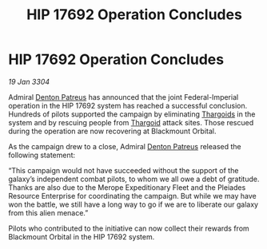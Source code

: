 :PROPERTIES:
:ID:       0392275d-09ef-4650-b566-560e8fd2a7b9
:END:
#+title: HIP 17692 Operation Concludes
#+filetags: :3304:galnet:

* HIP 17692 Operation Concludes

/19 Jan 3304/

Admiral [[id:75daea85-5e9f-4f6f-a102-1a5edea0283c][Denton Patreus]] has announced that the joint Federal-Imperial operation in the HIP 17692 system has reached a successful conclusion. Hundreds of pilots supported the campaign by eliminating [[id:09343513-2893-458e-a689-5865fdc32e0a][Thargoids]] in the system and by rescuing people from [[id:09343513-2893-458e-a689-5865fdc32e0a][Thargoid]] attack sites. Those rescued during the operation are now recovering at Blackmount Orbital. 

As the campaign drew to a close, Admiral [[id:75daea85-5e9f-4f6f-a102-1a5edea0283c][Denton Patreus]] released the following statement: 

“This campaign would not have succeeded without the support of the galaxy’s independent combat pilots, to whom we all owe a debt of gratitude. Thanks are also due to the Merope Expeditionary Fleet and the Pleiades Resource Enterprise for coordinating the campaign. But while we may have won the battle, we still have a long way to go if we are to liberate our galaxy from this alien menace.” 

Pilots who contributed to the initiative can now collect their rewards from Blackmount Orbital in the HIP 17692 system.
